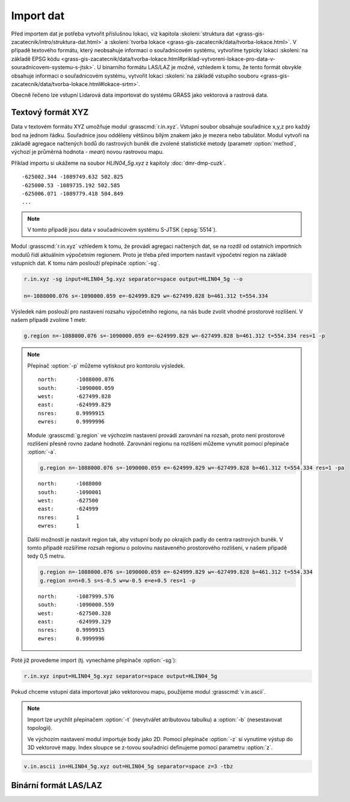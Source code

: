 Import dat
==========

Před importem dat je potřeba vytvořit příslušnou lokaci, viz kapitola
:skoleni:`struktura dat
<grass-gis-zacatecnik/intro/struktura-dat.html>` a :skoleni:`tvorba
lokace <grass-gis-zacatecnik/data/tvorba-lokace.html>`. V případě
textového formátu, který neobsahuje informaci o souřadnicovém systému,
vytvoříme typicky lokaci :skoleni:`na základě EPSG kódu
<grass-gis-zacatecnik/data/tvorba-lokace.html#priklad-vytvoreni-lokace-pro-data-v-souradnicovem-systemu-s-jtsk>`. U
binarního formátu LAS/LAZ je možné, vzhledem k tomu, že tento formát
obvykle obsahuje informaci o souřadnicovém systému, vytvořit lokaci
:skoleni:`na základě vstupího souboru
<grass-gis-zacatecnik/data/tvorba-lokace.html#lokace-srtm>`.

Obecně řečeno lze vstupní Lidarová data importovat do systému GRASS
jako vektorová a rastrová data.

Textový formát XYZ
------------------

Data v textovém formátu XYZ umožňuje modul
:grasscmd:`r.in.xyz`. Vstupní soubor obsahuje souřadnice x,y,z pro
každý bod na jednom řádku. Souřadnice jsou odděleny většinou bílým
znakem jako je mezera nebo tabulátor. Modul vytvoří na základě
agregace načtených bodů do rastrových buněk dle zvolené statistické
metody (parametr :option:`method`, výchozí je průměrná hodnota -
*mean*) novou rastrovou mapu.

Příklad importu si ukážeme na soubor *HLIN04_5g.xyz* z kapitoly
:doc:`dmr-dmp-cuzk`.

::
   
   -625002.344 -1089749.632 502.825
   -625000.53 -1089735.192 502.585
   -625006.071 -1089779.418 504.849
   ...
   
.. note:: V tomto případě jsou data v součadnicovém systému S-JTSK
          (:epsg:`5514`).

Modul :grasscmd:`r.in.xyz` vzhledem k tomu, že provádí agregaci
načtených dat, se na rozdíl od ostatních importních modulů řídí
aktuálním výpočetním regionem. Proto je třeba před importem nastavit
výpočetní region na základě vstupních dat. K tomu nám poslouží
přepínače :option:`-sg`.

.. code-block:: bash

   r.in.xyz -sg input=HLIN04_5g.xyz separator=space output=HLIN04_5g --o
                
   n=-1088000.076 s=-1090000.059 e=-624999.829 w=-627499.828 b=461.312 t=554.334

Výsledek nám poslouží pro nastavení rozsahu výpočetního regionu, na
nás bude zvolit vhodné prostorové rozlišení. V našem případě zvolíme 1
metr.

.. code-block:: bash

   g.region n=-1088000.076 s=-1090000.059 e=-624999.829 w=-627499.828 b=461.312 t=554.334 res=1 -p

.. note:: Přepínač :option:`-p` můžeme vytiskout pro kontorolu výsledek.

   ::

      north:      -1088000.076
      south:      -1090000.059
      west:       -627499.828
      east:       -624999.829
      nsres:      0.9999915
      ewres:      0.9999996

   Module :grasscmd:`g.region` ve výchozím nastavení provádí zarovnání
   na rozsah, proto není prostorové rozlišení přesně rovno zadané
   hodnotě. Zarovnání regionu na rozlišení můžeme vynutit pomocí
   přepínače :option:`-a`.

   .. code-block:: bash

      g.region n=-1088000.076 s=-1090000.059 e=-624999.829 w=-627499.828 b=461.312 t=554.334 res=1 -pa

   ::
      
      north:      -1088000
      south:      -1090001
      west:       -627500
      east:       -624999
      nsres:      1
      ewres:      1

   Další možností je nastavit region tak, aby vstupní body po okrajích
   padly do centra rastrových buněk. V tomto případě rozšíříme rozsah
   regionu o polovinu nastaveného prostorového rozlišení, v našem
   případě tedy 0,5 metru.

   .. code-block:: bash

      g.region n=-1088000.076 s=-1090000.059 e=-624999.829 w=-627499.828 b=461.312 t=554.334
      g.region n=n+0.5 s=s-0.5 w=w-0.5 e=e+0.5 res=1 -p

   ::

      north:      -1087999.576
      south:      -1090000.559
      west:       -627500.328
      east:       -624999.329
      nsres:      0.9999915
      ewres:      0.9999996

Poté již provedeme import (tj. vynecháme přepínače :option:`-sg`):

.. code-block:: bash
                
   r.in.xyz input=HLIN04_5g.xyz separator=space output=HLIN04_5g

Pokud chceme vstupní data importovat jako vektorovou mapu, použijeme
modul :grasscmd:`v.in.ascii`.

.. note:: Import lze urychlit přepínačem :option:`-t` (nevytvářet
          atributovou tabulku) a :option:`-b` (nesestavovat
          topologii).

          Ve výchozím nastavení modul importuje body jako 2D. Pomocí
          přepínače :option:`-z` si vynutíme výstup do 3D vektorové
          mapy. Index sloupce se z-tovou souřadnici definujeme pomocí
          parametru :option:`z`.

.. code-block:: bash

   v.in.ascii in=HLIN04_5g.xyz out=HLIN04_5g separator=space z=3 -tbz

Binární formát LAS/LAZ
----------------------
